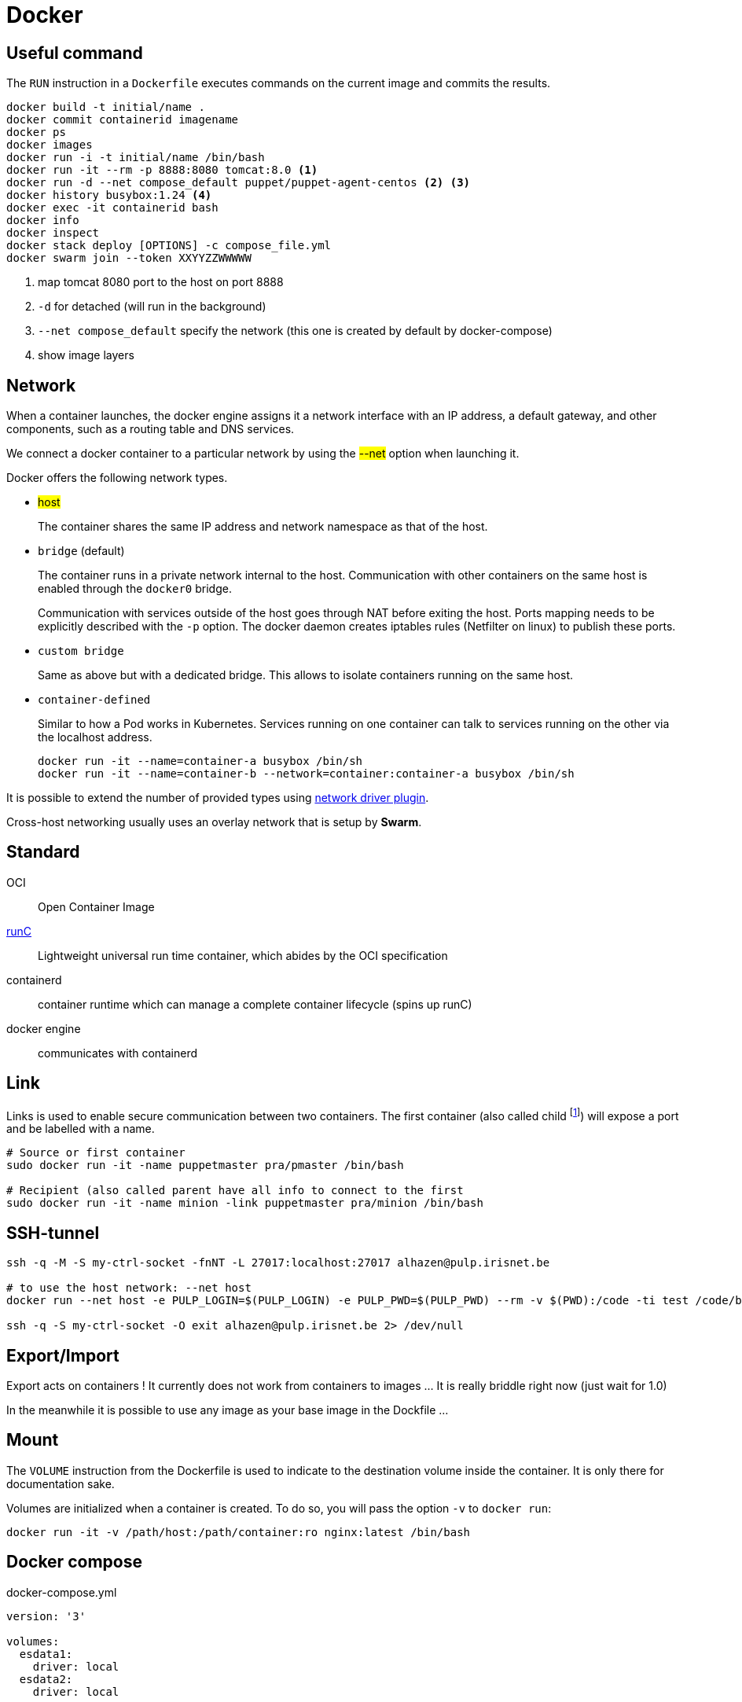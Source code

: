 = Docker

== Useful command

The `RUN` instruction in a `Dockerfile` executes commands on the current image and commits the results.

```
docker build -t initial/name .
docker commit containerid imagename
docker ps
docker images
docker run -i -t initial/name /bin/bash
docker run -it --rm -p 8888:8080 tomcat:8.0 <1>
docker run -d --net compose_default puppet/puppet-agent-centos <2> <3>
docker history busybox:1.24 <4>
docker exec -it containerid bash
docker info
docker inspect
docker stack deploy [OPTIONS] -c compose_file.yml
docker swarm join --token XXYYZZWWWWW
```
<1> map tomcat 8080 port to the host on port 8888
<2> `-d` for detached (will run in the background)
<3>  `--net compose_default` specify the network (this one is created by default by docker-compose)
<4> show image layers

== Network

When a  container launches, the docker engine assigns it a network interface with an IP address, a default gateway, and other components, such as a routing table and DNS services.

We connect a docker container to a particular network by using the #--net# option when launching it.

Docker offers the following network types.

- #host#
+
The container shares the same IP address and network namespace as that of the host.
- `bridge` (default)
+
The container runs in a private network internal to the host.
Communication with other containers on the same host is enabled through the `docker0` bridge.
+
Communication with services outside of the host goes through NAT before exiting the host.
Ports mapping needs to be explicitly described with the `-p` option. The docker daemon creates iptables rules (Netfilter on linux) to publish these ports.

- `custom bridge`
+
Same as above but with a dedicated bridge. This allows to isolate containers running on the same host.
- `container-defined`
+
Similar to how a Pod works in Kubernetes.
Services running on one container can talk to services running on the other via the localhost address.
+
```
docker run -it --name=container-a busybox /bin/sh
docker run -it --name=container-b --network=container:container-a busybox /bin/sh

```

It is possible to extend the number of provided types using https://docs.docker.com/engine/extend/plugins_network/[network driver plugin].

Cross-host networking usually uses an overlay network that is setup by *Swarm*.

== Standard

OCI:: Open Container Image

http://runc.io[runC]:: Lightweight universal run time container, which abides by the OCI specification

containerd:: container runtime which can manage a complete container lifecycle (spins up runC)

docker engine:: communicates with containerd

== Link

Links is used to enable secure communication between two containers.  The first container (also called child footnote:[This is odd because the source is usually a server and it has to be started first ...]) will expose a port and be labelled with a name.


```
# Source or first container
sudo docker run -it -name puppetmaster pra/pmaster /bin/bash

# Recipient (also called parent have all info to connect to the first
sudo docker run -it -name minion -link puppetmaster pra/minion /bin/bash

```

== SSH-tunnel

```
ssh -q -M -S my-ctrl-socket -fnNT -L 27017:localhost:27017 alhazen@pulp.irisnet.be

# to use the host network: --net host
docker run --net host -e PULP_LOGIN=$(PULP_LOGIN) -e PULP_PWD=$(PULP_PWD) --rm -v $(PWD):/code -ti test /code/bin/clean.py $(ENV) --repo-name=$(REPO_ID)

ssh -q -S my-ctrl-socket -O exit alhazen@pulp.irisnet.be 2> /dev/null
```

== Export/Import

Export acts on containers ! It currently does not work from containers to images ... It is really briddle right now (just wait for 1.0)

In the meanwhile it is possible to use any image as your base image in the Dockfile ...

== Mount

The `VOLUME` instruction from the Dockerfile is used to indicate to the destination volume inside the container. It is only there for documentation sake.

Volumes are initialized when a container is created. To do so, you will pass the option `-v` to `docker run`:

```
docker run -it -v /path/host:/path/container:ro nginx:latest /bin/bash
```

== Docker compose

.docker-compose.yml
```
version: '3'

volumes:
  esdata1:
    driver: local
  esdata2:
    driver: local

networks:
  esnet:

services:
  elasticsearch:
    image: docker.elastic.co/elasticsearch/elasticsearch:<%= @version %>
    container_name: elasticsearch
    environment:
      - cluster.name=docker-cluster
      - bootstrap.memory_lock=true
      - "ES_JAVA_OPTS=-Xms512m -Xmx512m"
    ulimits:
      memlock:
        soft: -1
        hard: -1
    volumes:
      - esdata1:/usr/share/elasticsearch/data
    ports:
      - "9200:9200"
    networks:
      - esnet
```

Some common commands:

```
docker-compose up
docker-compose ps
docker-compose logs -f
docker-compose stop
docker-compose rm
```

== Swarm

NOTE: Manager are just worker with extra permissions to control the swarm cluster.

.Network
====
Swarm provides an inbuilt facility of services (in the Kubernetes sense) & Load Balancing.
When a swarm cluster is initialized it creates an overlay network to allow containers in the cluster to communicate with each other.
====

> Docker Swarm forms a multi-host ingress network overlay that connects containers running on all cluster nodes.
More inter-container networks can be configured manually.
Connections between nodes are also automatically secured through TLS authentication with certificates.

== POC (2017)

=== Initial Win7 host setup

Win7 hosts a docker ubuntu VM (standard install) using vagrant.

Change the Vagrantfile to mount the shared `puppet-stack-middleware`directory:

    config.vm.share_folder "puppet-stack-middleware", "/media/puppet-stack-middleware", "C:/Users/pradermecker/VirtualBox VMs/shared/puppet-stack-middleware"

Connection to the docker vms from an arch vms with:

`ssh -p 2222 vagrant@10.0.2.2`

Create a dir `puppetmaster` and a file inside called `Dockerfile`. Build with `sudo docker build .`

Then you need to ssh-copy-id your public id_rsa.pub key to be able to fetch the Docker configuration from Github.

Each node is configured by puppet and contain:

- a container swarm running inside a docker (spawn with the docker engine daemon)
- a docker registrator running inside a docker (spawn with the docker engine daemon)
- a consult agent (doesn't run within a docker)

=== Trouble Shouting

WARNING::
In centos `6.4` `usePAM` needs to be set to `no` while it needs to be set to `yes` in `6.5`

WARNING::
The Centos latest official images, currently 6.5, comes with a broken `centos.plus` version of `libselinux`. To remove it you need to:
```
yum downgrade --skip-broken libselinux libselinux-utils
```

=== DNS

You can use `Consul` as a DNS service. `dnsmask` is configured within each swarm node while every dockers inside a node is running with `--dns 172.17.0.1`.footnote:[the DNS host for every docker is always 172.17.0.1]


